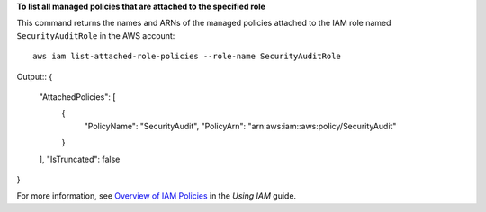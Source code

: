 **To list all managed policies that are attached to the specified role**

This command returns the names and ARNs of the managed policies attached to the IAM role named ``SecurityAuditRole`` in the AWS  account::

  aws iam list-attached-role-policies --role-name SecurityAuditRole

Output::
{
	"AttachedPolicies": [
		{
			"PolicyName": "SecurityAudit",
			"PolicyArn": "arn:aws:iam::aws:policy/SecurityAudit"
		}
	],
	"IsTruncated": false
}  

For more information, see `Overview of IAM Policies`_ in the *Using IAM* guide.

.. _`Overview of IAM Policies`: http://docs.aws.amazon.com/IAM/latest/UserGuide/policies_overview.html